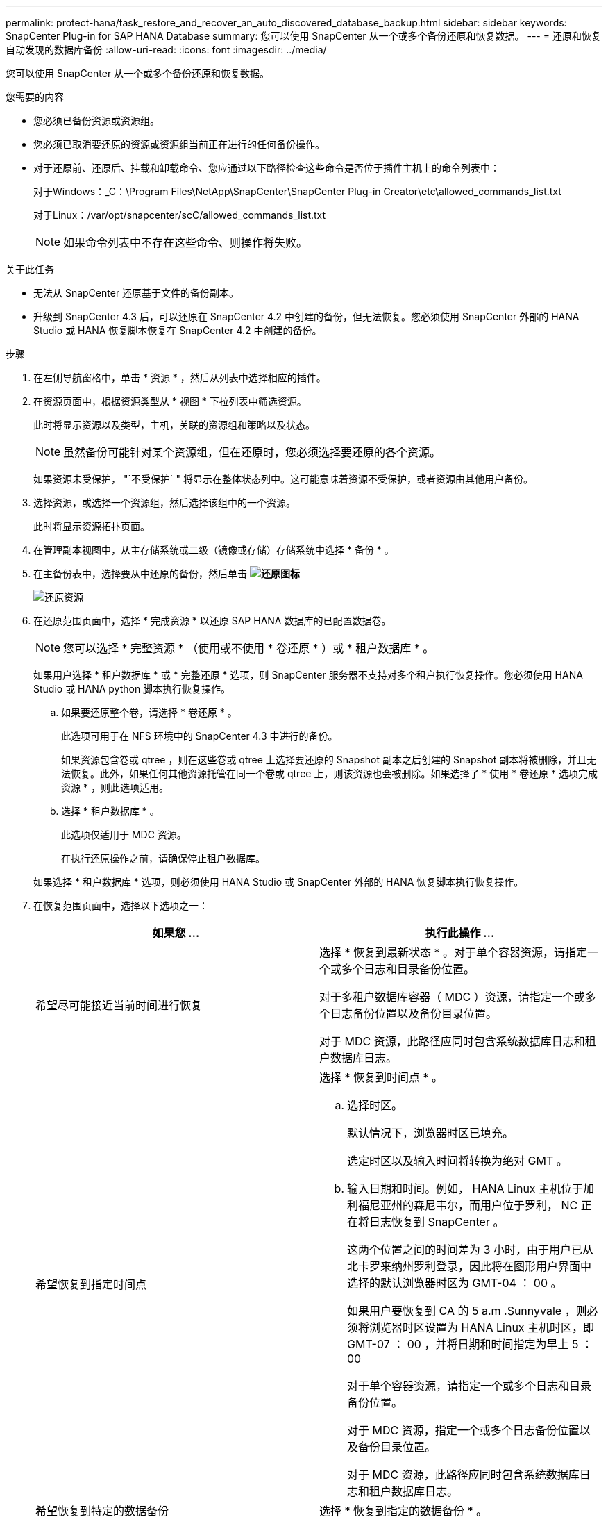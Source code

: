 ---
permalink: protect-hana/task_restore_and_recover_an_auto_discovered_database_backup.html 
sidebar: sidebar 
keywords: SnapCenter Plug-in for SAP HANA Database 
summary: 您可以使用 SnapCenter 从一个或多个备份还原和恢复数据。 
---
= 还原和恢复自动发现的数据库备份
:allow-uri-read: 
:icons: font
:imagesdir: ../media/


[role="lead"]
您可以使用 SnapCenter 从一个或多个备份还原和恢复数据。

.您需要的内容
* 您必须已备份资源或资源组。
* 您必须已取消要还原的资源或资源组当前正在进行的任何备份操作。
* 对于还原前、还原后、挂载和卸载命令、您应通过以下路径检查这些命令是否位于插件主机上的命令列表中：
+
对于Windows：_C：\Program Files\NetApp\SnapCenter\SnapCenter Plug-in Creator\etc\allowed_commands_list.txt

+
对于Linux：/var/opt/snapcenter/scC/allowed_commands_list.txt

+

NOTE: 如果命令列表中不存在这些命令、则操作将失败。



.关于此任务
* 无法从 SnapCenter 还原基于文件的备份副本。
* 升级到 SnapCenter 4.3 后，可以还原在 SnapCenter 4.2 中创建的备份，但无法恢复。您必须使用 SnapCenter 外部的 HANA Studio 或 HANA 恢复脚本恢复在 SnapCenter 4.2 中创建的备份。


.步骤
. 在左侧导航窗格中，单击 * 资源 * ，然后从列表中选择相应的插件。
. 在资源页面中，根据资源类型从 * 视图 * 下拉列表中筛选资源。
+
此时将显示资源以及类型，主机，关联的资源组和策略以及状态。

+

NOTE: 虽然备份可能针对某个资源组，但在还原时，您必须选择要还原的各个资源。

+
如果资源未受保护， "`不受保护` " 将显示在整体状态列中。这可能意味着资源不受保护，或者资源由其他用户备份。

. 选择资源，或选择一个资源组，然后选择该组中的一个资源。
+
此时将显示资源拓扑页面。

. 在管理副本视图中，从主存储系统或二级（镜像或存储）存储系统中选择 * 备份 * 。
. 在主备份表中，选择要从中还原的备份，然后单击 *image:../media/restore_icon.gif["还原图标"]*
+
image::../media/restoring_resource.gif[还原资源]

. 在还原范围页面中，选择 * 完成资源 * 以还原 SAP HANA 数据库的已配置数据卷。
+

NOTE: 您可以选择 * 完整资源 * （使用或不使用 * 卷还原 * ）或 * 租户数据库 * 。

+
如果用户选择 * 租户数据库 * 或 * 完整还原 * 选项，则 SnapCenter 服务器不支持对多个租户执行恢复操作。您必须使用 HANA Studio 或 HANA python 脚本执行恢复操作。

+
.. 如果要还原整个卷，请选择 * 卷还原 * 。
+
此选项可用于在 NFS 环境中的 SnapCenter 4.3 中进行的备份。

+
如果资源包含卷或 qtree ，则在这些卷或 qtree 上选择要还原的 Snapshot 副本之后创建的 Snapshot 副本将被删除，并且无法恢复。此外，如果任何其他资源托管在同一个卷或 qtree 上，则该资源也会被删除。如果选择了 * 使用 * 卷还原 * 选项完成资源 * ，则此选项适用。

.. 选择 * 租户数据库 * 。
+
此选项仅适用于 MDC 资源。

+
在执行还原操作之前，请确保停止租户数据库。

+
如果选择 * 租户数据库 * 选项，则必须使用 HANA Studio 或 SnapCenter 外部的 HANA 恢复脚本执行恢复操作。



. 在恢复范围页面中，选择以下选项之一：
+
|===
| 如果您 ... | 执行此操作 ... 


 a| 
希望尽可能接近当前时间进行恢复
 a| 
选择 * 恢复到最新状态 * 。对于单个容器资源，请指定一个或多个日志和目录备份位置。

对于多租户数据库容器（ MDC ）资源，请指定一个或多个日志备份位置以及备份目录位置。

对于 MDC 资源，此路径应同时包含系统数据库日志和租户数据库日志。



 a| 
希望恢复到指定时间点
 a| 
选择 * 恢复到时间点 * 。

.. 选择时区。
+
默认情况下，浏览器时区已填充。

+
选定时区以及输入时间将转换为绝对 GMT 。

.. 输入日期和时间。例如， HANA Linux 主机位于加利福尼亚州的森尼韦尔，而用户位于罗利， NC 正在将日志恢复到 SnapCenter 。
+
这两个位置之间的时间差为 3 小时，由于用户已从北卡罗来纳州罗利登录，因此将在图形用户界面中选择的默认浏览器时区为 GMT-04 ： 00 。

+
如果用户要恢复到 CA 的 5 a.m .Sunnyvale ，则必须将浏览器时区设置为 HANA Linux 主机时区，即 GMT-07 ： 00 ，并将日期和时间指定为早上 5 ： 00

+
对于单个容器资源，请指定一个或多个日志和目录备份位置。

+
对于 MDC 资源，指定一个或多个日志备份位置以及备份目录位置。

+
对于 MDC 资源，此路径应同时包含系统数据库日志和租户数据库日志。





 a| 
希望恢复到特定的数据备份
 a| 
选择 * 恢复到指定的数据备份 * 。



 a| 
不希望恢复
 a| 
选择 * 无恢复 * 。您必须从 HANA Studio 手动执行恢复操作。

|===
+
您只能恢复升级到 SnapCenter 4.3 后所做的备份，前提是主机和插件都升级到 SnapCenter 4.3 ，并且在将资源转换或发现为自动发现的资源后选择还原的备份。

. 在操作前页面中，输入要在执行还原作业之前运行的还原前和卸载命令。
+
对于自动发现的资源，不能使用 unmount 命令。

. 在操作后页面中，输入要在执行还原作业后运行的 mount 和 post restore 命令。
+
自动发现的资源不能使用挂载命令。

. 在通知页面的 * 电子邮件首选项 * 下拉列表中，选择要发送电子邮件的场景。
+
您还必须指定发件人和收件人电子邮件地址以及电子邮件主题。此外，还必须在 * 设置 * > * 全局设置 * 页面上配置 SMTP 。

. 查看摘要，然后单击 * 完成 * 。
. 单击 * 监控 * > * 作业 * 以监控操作进度。

